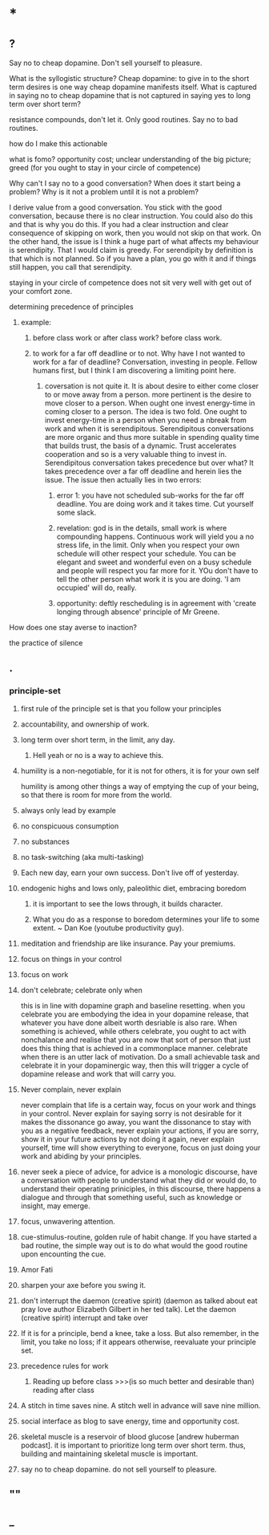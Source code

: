 * *
** ?
**** Say no to cheap dopamine. Don't sell yourself to pleasure. 
What is the syllogistic structure?
Cheap dopamine: to give in to the short term desires is one way cheap dopamine manifests itself.
What is captured in saying no to cheap dopamine that is not captured in saying yes to long term over short term?
**** resistance compounds, don't let it. Only good routines. Say no to bad routines.
how do I make this actionable
**** what is fomo? opportunity cost; unclear understanding of the big picture; greed (for you ought to stay in your circle of competence)
**** Why can't I say no to a good conversation? When does it start being a problem? Why is it not a problem until it is not a problem?
I derive value from a good conversation. You stick with the good conversation, because there is no clear instruction. You could also do this and that is why you do this. If you had a clear instruction and clear consequence of skipping on work, then you would not skip on that work. On the other hand, the issue is 
I think a huge part of what affects my behaviour is serendipity. That I would claim is greedy. For serendipity by definition is that which is not planned. So if you have a plan, you go with it and if things still happen, you call that serendipity.
**** staying in your circle of competence does not sit very well with get out of your comfort zone.
**** determining precedence of principles
***** example: 
****** before class work or after class work? before class work.
****** to work for a far off deadline or to not. Why have I not wanted to work for a far of deadline? Conversation, investing in people. Fellow humans first, but I think I am discovering a limiting point here.
******* coversation is not quite it. It is about desire to either come closer to or move away from a person. more pertinent is the desire to move closer to a person. When ought one invest energy-time in coming closer to a person. The idea is two fold. One ought to invest energy-time in a person when you need a nbreak from work and when it is serendipitous. Serendipitous conversations are more organic and thus more suitable in spending quality time that builds trust, the basis of a dynamic. Trust accelerates cooperation and so is a very valuable thing to invest in. Serendipitous conversation takes precedence but over what? It takes precedence over a far off deadline and herein lies the issue. The issue then actually lies in two errors:
******** error 1: you have not scheduled sub-works for the far off deadline. You are doing work and it takes time. Cut yourself some slack. 
******** revelation: god is in the details, small work is where compounding happens. Continuous work will yield you a no stress life, in the limit. Only when you respect your own schedule will other respect your schedule. You can be elegant and sweet and wonderful even on a busy schedule and people will respect you far more for it. YOu don't have to tell the other person what work it is you are doing. 'I am occupied' will do, really.
******** opportunity: deftly rescheduling is in agreement with 'create longing through absence' principle of Mr Greene.


**** How does one stay averse to inaction?

**** the practice of silence

** .
*** principle-set
**** first rule of the principle set is that you follow your principles
**** accountability, and ownership of work.
**** long term over short term, in the limit, any day.
***** Hell yeah or no is a way to achieve this.
**** humility is a non-negotiable, for it is not for others, it is for your own self
humility is among other things a way of emptying the cup of your being, so that there is room for more from the world.
**** always only lead by example
**** no conspicuous consumption
**** no substances
**** no task-switching (aka multi-tasking)
**** Each new day, earn your own success. Don't live off of yesterday.
**** endogenic highs and lows only, paleolithic diet, embracing boredom
***** it is important to see the lows through, it builds character.
***** What you do as a response to boredom determines your life to some extent. ~ Dan Koe (youtube productivity guy).
**** meditation and friendship are like insurance. Pay your premiums. 
**** focus on things in your control
**** focus on work
**** don't celebrate; celebrate only when
this is in line with dopamine graph and baseline resetting. when you celebrate you are embodying the idea in your dopamine release, that whatever you have done albeit worth desriable is also rare. When something is achieved, while others celebrate, you ought to act with nonchalance and realise that you are now that sort of person that just does this thing that is achieved in a commonplace manner.
celebrate when there is an utter lack of motivation. Do a small achievable task and celebrate it in your dopaminergic way, then this will trigger a cycle of dopamine release and work that will carry you.
**** Never complain, never explain
never complain that life is a certain way, focus on your work and things in your control. Never explain for saying sorry is not desirable for it makes the dissonance go away, you want the dissonance to stay with you as a negative feedback, never explain your actions, if you are sorry, show it in your future actions by not doing it again, never explain yourself, time will show everything to everyone, focus on just doing your work and abiding by your principles.

**** never seek a piece of advice, for advice is a monologic discourse, have a conversation with people to understand what they did or would do, to understand their operating priniciples, in this discourse, there happens a dialogue and through that something useful, such as knowledge or insight, may emerge.
**** focus, unwavering attention.
**** cue-stimulus-routine, golden rule of habit change. If you have started a bad routine, the simple way out is to do what would the good routine upon encounting the cue.
**** Amor Fati
**** sharpen your axe before you swing it.
**** don't interrupt the daemon (creative spirit) (daemon as talked about eat pray love author Elizabeth Gilbert in her ted talk). Let the daemon (creative spirit)  interrupt and take over
**** If it is for a principle, bend a knee, take a loss. But also remember, in the limit, you take no loss; if it appears otherwise, reevaluate your principle set.
**** precedence rules for work
***** Reading up before class >>>(is so much better and desirable than) reading after class

**** A stitch in time saves nine. A stitch well in advance will save nine million.

**** social interface as blog to save energy, time and opportunity cost.

****  skeletal muscle is a reservoir of blood glucose [andrew huberman podcast]. it is important to prioritize long term over short term. thus, building and maintaining skeletal muscle is important.

**** say no to cheap dopamine. do not sell yourself to pleasure.

** ""
** _
